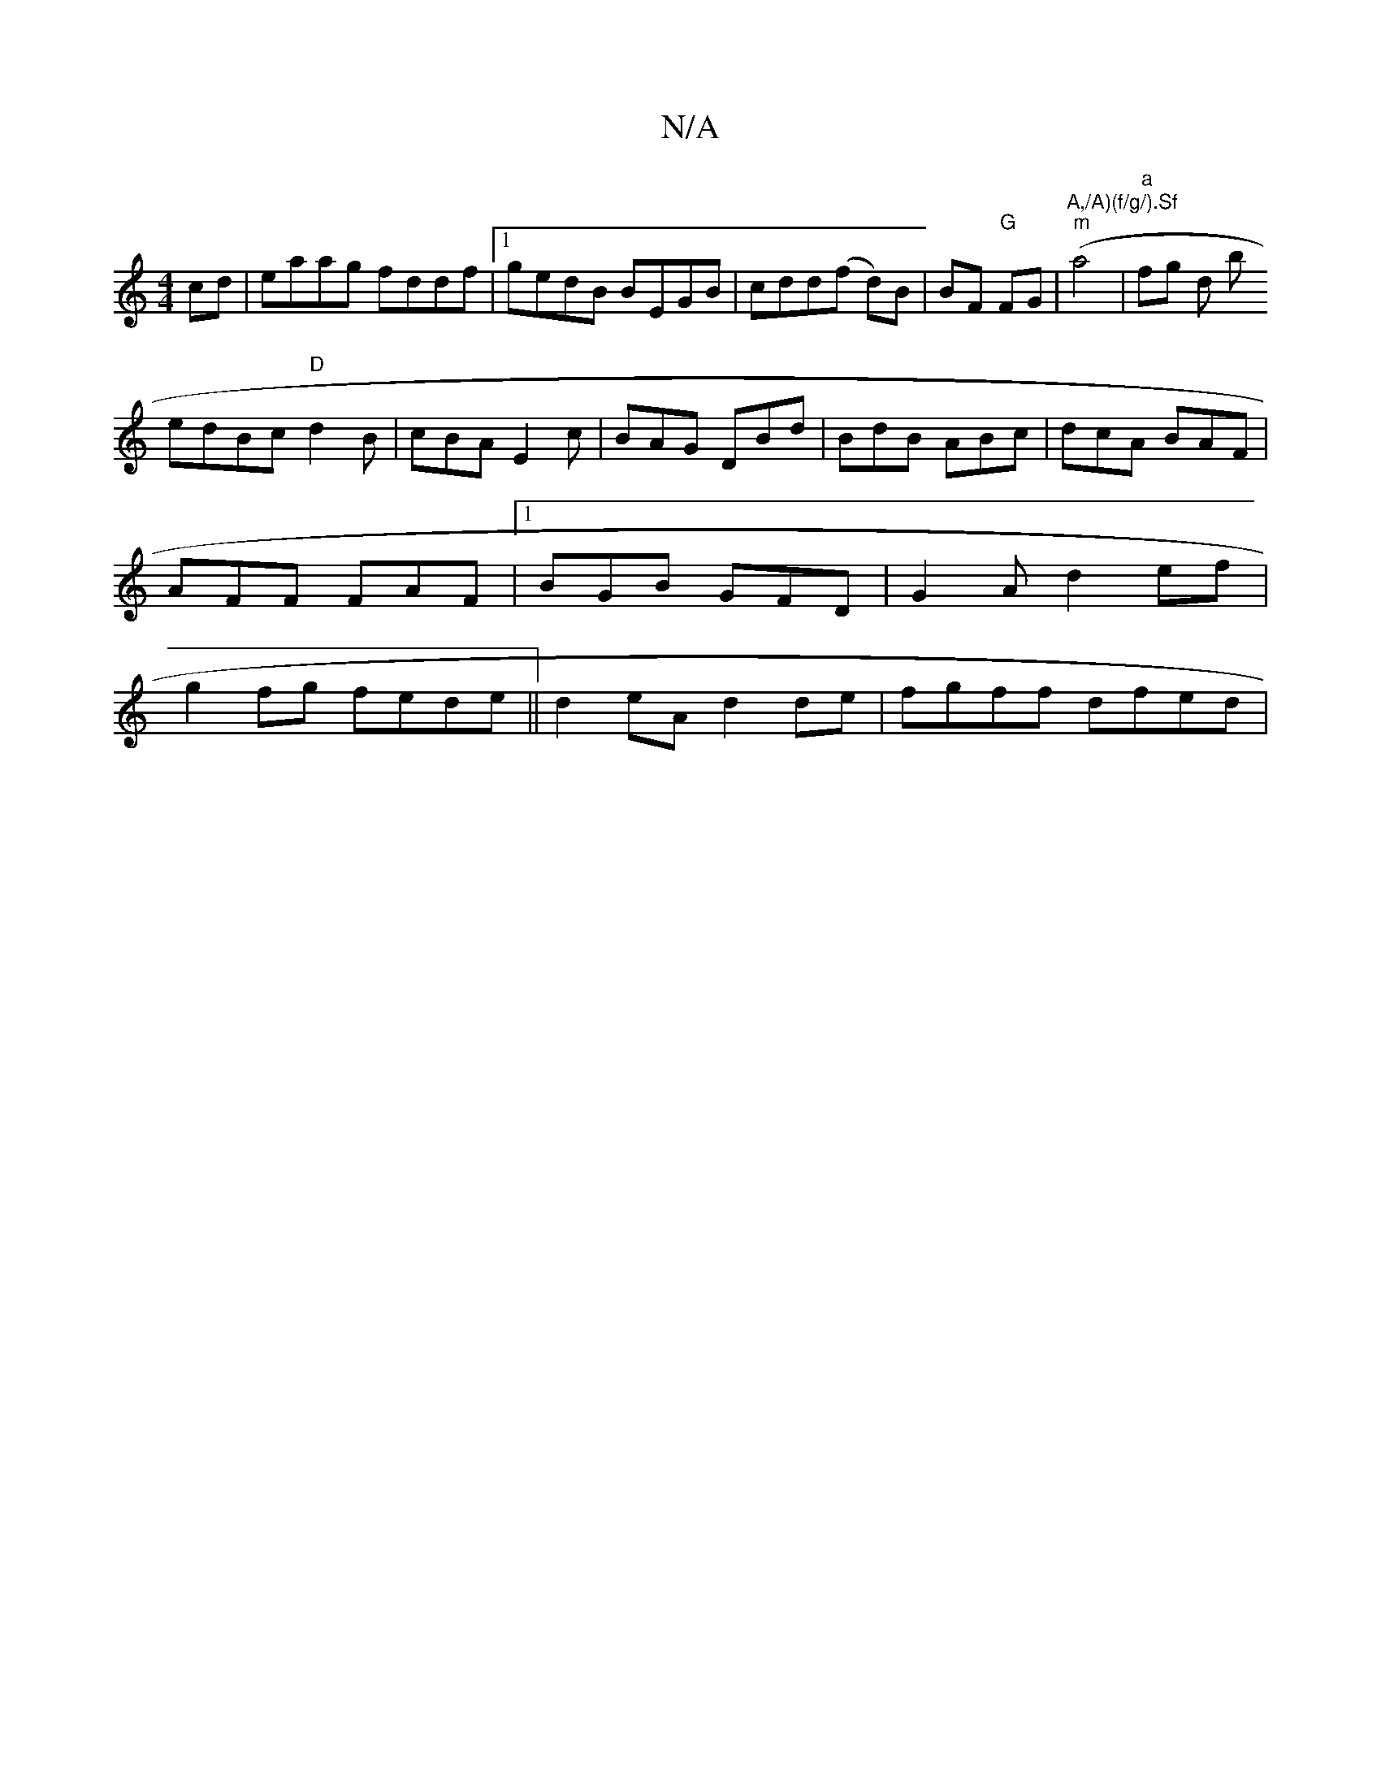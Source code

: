 X:1
T:N/A
M:4/4
R:N/A
K:Cmajor
cd|eaag fddf|1 gedB BEGB|cdd(f d)B|BF "G"FG |"A,/A)(f/g/).Sf"("m"a4|"a"fgrin hd rthro b’to !edBc "D"d2B|
cBA E2c|BAG DBd|BdB ABc|dcA BAF|AFF FAF|1 BGB GFD| G2A d2 ef|g2 fg fede||
d2eA d2 de|fgff dfed|